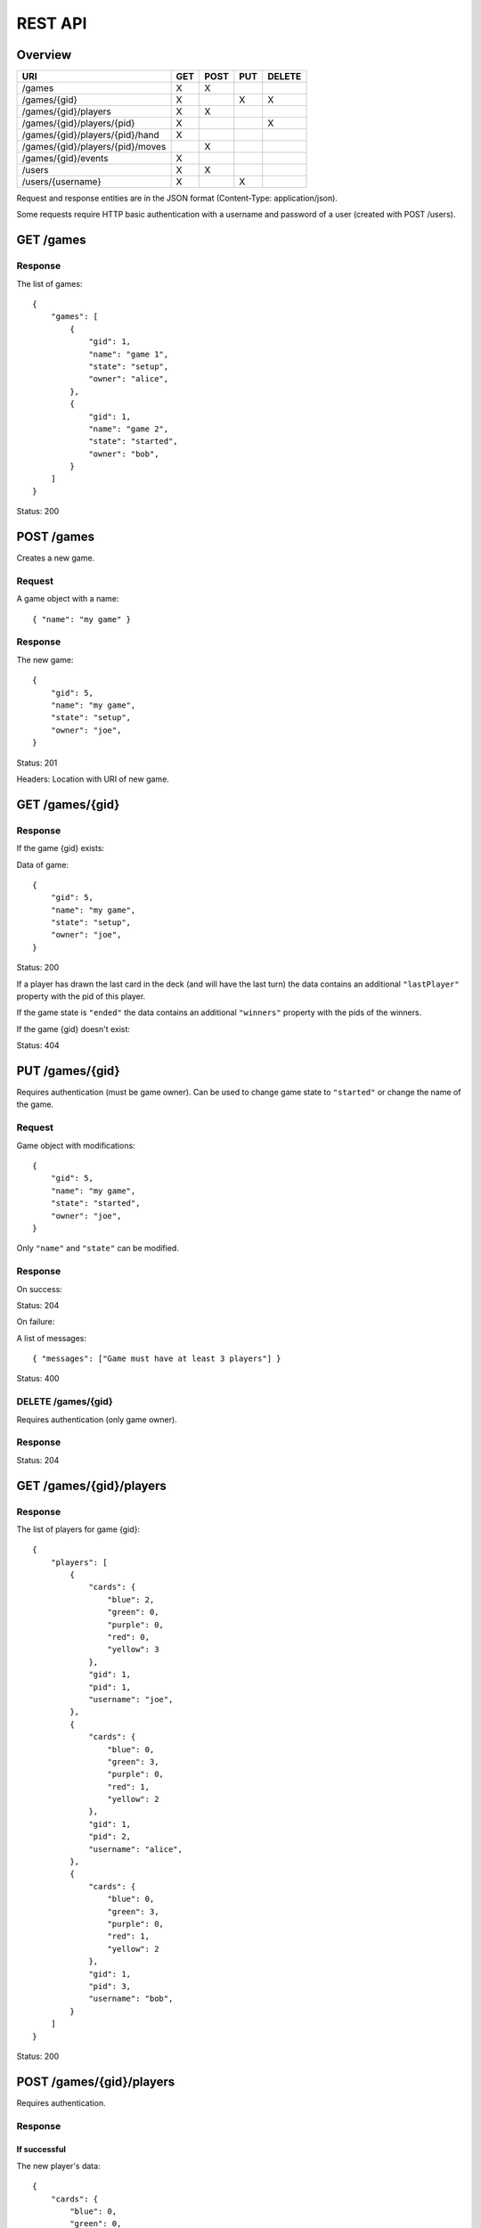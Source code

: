 REST API
========

Overview
--------

================================ === ==== === ======
URI                              GET POST PUT DELETE
================================ === ==== === ======
/games                           X   X
/games/{gid}                     X        X   X
/games/{gid}/players             X   X
/games/{gid}/players/{pid}       X            X
/games/{gid}/players/{pid}/hand  X
/games/{gid}/players/{pid}/moves     X
/games/{gid}/events              X
/users                           X   X
/users/{username}                X        X
================================ === ==== === ======

Request and response entities are in the JSON format (Content-Type:
application/json).

Some requests require HTTP basic authentication with a username and password of
a user (created with POST /users).

GET /games
----------

Response
^^^^^^^^

The list of games::

    {
        "games": [
            {
                "gid": 1,
                "name": "game 1",
                "state": "setup",
                "owner": "alice",
            },
            {
                "gid": 1,
                "name": "game 2",
                "state": "started",
                "owner": "bob",
            }
        ]
    }

Status: 200

POST /games
-----------

Creates a new game.

Request
^^^^^^^

A game object with a name::

    { "name": "my game" }

Response
^^^^^^^^

The new game::

    {
        "gid": 5,
        "name": "my game",
        "state": "setup",
        "owner": "joe",
    }

Status: 201

Headers: Location with URI of new game.

GET /games/{gid}
----------------

Response
^^^^^^^^

If the game {gid} exists:

Data of game::

    {
        "gid": 5,
        "name": "my game",
        "state": "setup",
        "owner": "joe",
    }

Status: 200

If a player has drawn the last card in the deck (and will have the last turn)
the data contains an additional ``"lastPlayer"`` property with the pid of this
player.

If the game state is ``"ended"`` the data contains an additional ``"winners"``
property with the pids of the winners.

If the game {gid} doesn't exist:

Status: 404

PUT /games/{gid}
----------------

Requires authentication (must be game owner). Can be used to change game state
to ``"started"`` or change the name of the game.

Request
^^^^^^^

Game object with modifications::

    {
        "gid": 5,
        "name": "my game",
        "state": "started",
        "owner": "joe",
    }

Only ``"name"`` and ``"state"`` can be modified.

Response
^^^^^^^^

On success:

Status: 204

On failure:

A list of messages::

    { "messages": ["Game must have at least 3 players"] }

Status: 400

DELETE /games/{gid}
^^^^^^^^^^^^^^^^^^^

Requires authentication (only game owner).

Response
^^^^^^^^

Status: 204

GET /games/{gid}/players
------------------------

Response
^^^^^^^^

The list of players for game {gid}::

    {
        "players": [
            {
                "cards": {
                    "blue": 2,
                    "green": 0,
                    "purple": 0,
                    "red": 0,
                    "yellow": 3
                },
                "gid": 1,
                "pid": 1,
                "username": "joe",
            },
            {
                "cards": {
                    "blue": 0,
                    "green": 3,
                    "purple": 0,
                    "red": 1,
                    "yellow": 2
                },
                "gid": 1,
                "pid": 2,
                "username": "alice",
            },
            {
                "cards": {
                    "blue": 0,
                    "green": 3,
                    "purple": 0,
                    "red": 1,
                    "yellow": 2
                },
                "gid": 1,
                "pid": 3,
                "username": "bob",
            }
        ]
    }

Status: 200

POST /games/{gid}/players
-------------------------

Requires authentication.

Response
^^^^^^^^

If successful
*************

The new player's data::

    {
        "cards": {
            "blue": 0,
            "green": 0,
            "purple": 0,
            "red": 0,
            "yellow": 0
        },
        "gid": 1,
        "pid": 1,
        "username": "joe",
    }

Status: 201

Headers: Location with URI of new player

If unsuccessful
***************

A list of messages::

    { "messages": ["You are already in this game"] }

Status: 400

GET /games/{gid}/players/{pid}
------------------------------

Requires authentication.

Response
^^^^^^^^

If the player {pid} exists for game {gid}:

Player's data::

    {
        "cards": {
            "blue": 2,
            "green": 0,
            "purple": 0,
            "red": 0,
            "yellow": 3
        },
        "gid": 1,
        "pid": 1,
        "username": "joe",
    }

Status: 200

If the authenticated user is the player's user or the game state is
``"ended"``, the data contains an additional ``"color"`` property.

If the player doesn't exist:

Status: 404


DELETE /games/{gid}/players/{pid}
---------------------------------

Removes player from game. Requires authentication (must be game owner or
player's user).

Response
^^^^^^^^

Status: 204

GET /games/{gid}/players/{pid}/hand
-----------------------------------

Requires authentication (only player's user).

Response
^^^^^^^^

List of cards in the player's hand::

    { "hand": [ "ninja", "green", "red", "green" ] }

Status: 200

POST /games/{gid}/players/{pid}/moves
-------------------------------------

Request
^^^^^^^

A move object containing three orders::

    {
        "first": {
            "type": "deploy",
            "to": 2,
            "color": "red"
        },
        "second": {
            "type": "transfer",
            "from": 1,
            "to":  2,
            "color": "red"
        },
        "third": {
            "type": "attack",
            "to": 2,
            "color": "red"
        }
    ]

The first order may be of type "deploy" or ninja.
The second order may be of type "transfer" or "add".
The third order must be of type "attack" or be null.

Response
^^^^^^^^

A list of messages::

    {
        "messages": [
            "deployed red to alice",
            "transfered blue from bob to joe",
            "attacked green in alice's province"
        ]
    }

Status: 200 if successful

Status: 400 if unsuccessful

GET /games/{gid}/events
-----------------------------

Response
^^^^^^^^

An event stream (Content-Type: text/event-stream) for use with a client
supporting `HTML5 Server-Sent Events`_::

    event: players
    data: { "action": "join", "player": 3 }

    event: state
    data: started

    event: current_player
    data: 3

Status: 200

Events can be of type: ``players``, ``state`` or ``current_player``.

For events of type ``players`` the data is a JSON object with an ``"action"``
attribute (one of ``"join" | "leave"``) and a ``"player"`` attribute with the
pid of a player.

For events of type ``state`` the data is a string describing the new state of
the game.

For events of type ``current_player`` the data is a player's pid.

.. _HTML5 Server-Sent Events: http://www.w3.org/TR/eventsource/

GET /users
----------

Response
^^^^^^^^

The list of users::

    {
        "users": [
            { "username": "alice", "score": 5 },
            { "username": "bob", "score": 2 },
            { "username": "joe", "score": 0 },
        ]
    }

Status: 200

POST /users
-----------

Request
^^^^^^^

A user object with username and password::

    { "username": "joe", "password": "VerySecretPassword" }

Response
^^^^^^^^

If successful
*************

The new user::

    { "username": "joe", "score": 0 }

Status: 201

Headers: Location with URI of new user

If unsuccesful
**************

List of messages::

    { "messages": ["Username already taken"] }

Status: 400

GET /users/{username}
---------------------

Response
^^^^^^^^

If user {username} exists
*************************

Data of user::

    { "username": "alice", "score": 5 }

Status: 200

If user doesn't exist
*********************

Status: 404

PUT /users/{username}
---------------------

Request
^^^^^^^

A user object with modifications::

    {
        "username": "joe",
        "score": 5,
        "password": "VerySecretPassword"
    }

Only ``"password"`` can be modified.

Response
^^^^^^^^

If successful
*************

Status: 204

If unsuccessful
***************

A list of messages::

    { "meessages": ["Cannot change username"] }

Status: 400

If user doesn't exist
*********************

Status: 404
